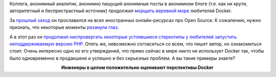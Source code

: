 .. title: Docker в production
.. slug: docker-v-production
.. date: 2017-02-23 19:59:52 UTC+03:00
.. tags: docker, containers, oops
.. category: 
.. link: 
.. description: 
.. type: text
.. author: Peter Lemenkov

Коллега, анонимный аналитик, анонимно пишущий анонимные посты в анонимном блоге
(т.е. как ни крути, авторитетный и беспристрастный источник) продолжил `морщить
веревкой море
<https://ru.wikisource.org/wiki/%D0%A1%D0%BA%D0%B0%D0%B7%D0%BA%D0%B0_%D0%BE_%D0%BF%D0%BE%D0%BF%D0%B5_%D0%B8_%D0%BE_%D1%80%D0%B0%D0%B1%D0%BE%D1%82%D0%BD%D0%B8%D0%BA%D0%B5_%D0%B5%D0%B3%D0%BE_%D0%91%D0%B0%D0%BB%D0%B4%D0%B5_(%D0%9F%D1%83%D1%88%D0%BA%D0%B8%D0%BD)>`_
любителей Docker.

За `прошлый заход
<https://thehftguy.wordpress.com/2016/11/01/docker-in-production-an-history-of-failure/>`_
он прославился на всех иностранных онлайн-ресурсах про Open Source. К
сожалению, нужно признать, что некоторые моменты `резанули глаз
<https://gist.github.com/lemenkov/671b49c8b071d855a5ca60da0d677b8e>`_.

А в этот раз он `продолжил ниспровергать некоторые устоявшиеся стереотипы у
любителей запустить неподдерживаемую версию PHP
<https://thehftguy.com/2017/02/23/docker-in-production-an-update/>`_. Опять же,
невозможно согласиться со всем, что пишет автор, но ознакомиться стоит. Очень
интересно одно из его утверждений, что прямо сейчас в мире никто не использует
Docker так, чтобы было одновременно в продакшене и успешно и без серьезных
проблем. А вы такие примеры знаете?

.. raw:: html

        <iframe src="//coub.com/embed/dqujg?muted=false&autostart=false&originalSize=false&startWithHD=false" allowfullscreen="true" frameborder="0" width="640" height="360"></iframe>

.. class:: align-center

**Инженеры в целом положительно оценивают перспективы Docker**
